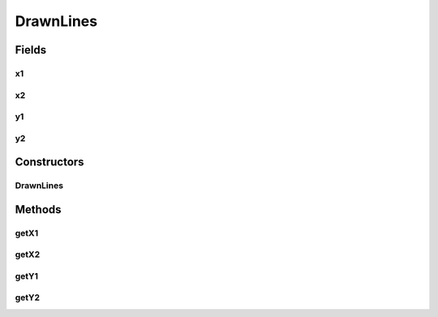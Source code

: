 DrawnLines
==========

.. java:package:: com.linuxluigi.edu.data
   :noindex:

.. java:type:: public class DrawnLines

   Created by fubu on 06.02.17.

Fields
------
x1
^^

.. java:field::  int x1
   :outertype: DrawnLines

x2
^^

.. java:field::  int x2
   :outertype: DrawnLines

y1
^^

.. java:field::  int y1
   :outertype: DrawnLines

y2
^^

.. java:field::  int y2
   :outertype: DrawnLines

Constructors
------------
DrawnLines
^^^^^^^^^^

.. java:constructor:: public DrawnLines(int x1, int x2, int y1, int y2)
   :outertype: DrawnLines

Methods
-------
getX1
^^^^^

.. java:method:: public int getX1()
   :outertype: DrawnLines

getX2
^^^^^

.. java:method:: public int getX2()
   :outertype: DrawnLines

getY1
^^^^^

.. java:method:: public int getY1()
   :outertype: DrawnLines

getY2
^^^^^

.. java:method:: public int getY2()
   :outertype: DrawnLines


